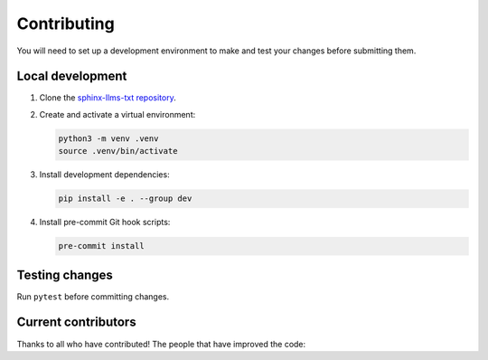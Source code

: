 Contributing
============

You will need to set up a development environment to make and test your changes before submitting them.

Local development
-----------------

#. Clone the `sphinx-llms-txt repository`_.

#. Create and activate a virtual environment:

   .. code-block:: console

      python3 -m venv .venv
      source .venv/bin/activate

#. Install development dependencies:

   .. code-block:: console

      pip install -e . --group dev

#. Install pre-commit Git hook scripts:

   .. code-block:: console

      pre-commit install

Testing changes
---------------

Run ``pytest`` before committing changes.

Current contributors
--------------------

Thanks to all who have contributed!
The people that have improved the code:

.. contributors:: jdillard/sphinx-llms-txt
   :avatars:
   :limit: 100
   :exclude: pre-commit-ci[bot],dependabot[bot]
   :order: ASC


.. _sphinx-llms-txt repository: https://github.com/jdillard/sphinx-llms-txt
